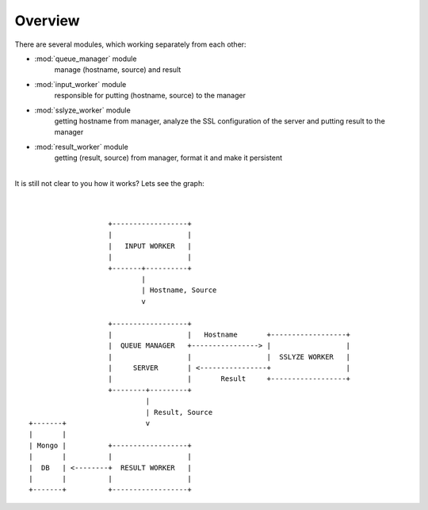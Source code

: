 ========
Overview
========

There are several modules, which working separately from each other:


- :mod:`queue_manager` module
    manage (hostname, source) and result

- :mod:`input_worker` module
    responsible for putting (hostname, source) to the manager

- :mod:`sslyze_worker` module
    getting hostname from manager, analyze the SSL configuration of the server and putting result to the manager

- :mod:`result_worker` module
    getting (result, source) from manager, format it and make it persistent

|
| It is still not clear to you how it works? Lets see the graph:
|
|


::

                           +------------------+
                           |                  |
                           |   INPUT WORKER   |
                           |                  |
                           +-------+----------+
                                   |
                                   | Hostname, Source
                                   v

                           +------------------+
                           |                  |   Hostname       +------------------+
                           |  QUEUE MANAGER   +----------------> |                  |
                           |                  |                  |  SSLYZE WORKER   |
                           |     SERVER       | <----------------+                  |
                           |                  |       Result     +------------------+
                           +--------+---------+
                                    |
                                    | Result, Source
        +-------+                   v
        |       |
        | Mongo |          +------------------+
        |       |          |                  |
        |  DB   | <--------+  RESULT WORKER   |
        |       |          |                  |
        +-------+          +------------------+


